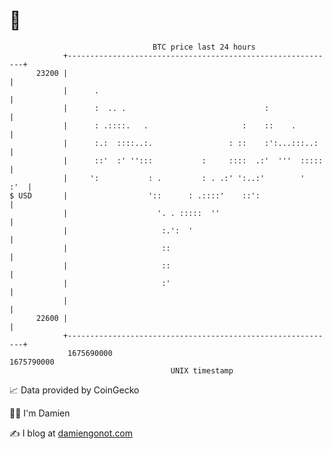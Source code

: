 * 👋

#+begin_example
                                   BTC price last 24 hours                    
               +------------------------------------------------------------+ 
         23200 |                                                            | 
               |      .                                                     | 
               |      :  .. .                               :               | 
               |      : .::::.   .                     :    ::    .         | 
               |      :.:  ::::..:.                 : ::    :':...:::..:    | 
               |      ::'  :' '':::           :     ::::  .:'  '''  :::::   | 
               |     ':           : .         : . .:' ':..:'        '   :'  | 
   $ USD       |                  '::      : .::::'    ::':                 | 
               |                    '. . :::::  ''                          | 
               |                     :.':  '                                | 
               |                     ::                                     | 
               |                     ::                                     | 
               |                     :'                                     | 
               |                                                            | 
         22600 |                                                            | 
               +------------------------------------------------------------+ 
                1675690000                                        1675790000  
                                       UNIX timestamp                         
#+end_example
📈 Data provided by CoinGecko

🧑‍💻 I'm Damien

✍️ I blog at [[https://www.damiengonot.com][damiengonot.com]]
